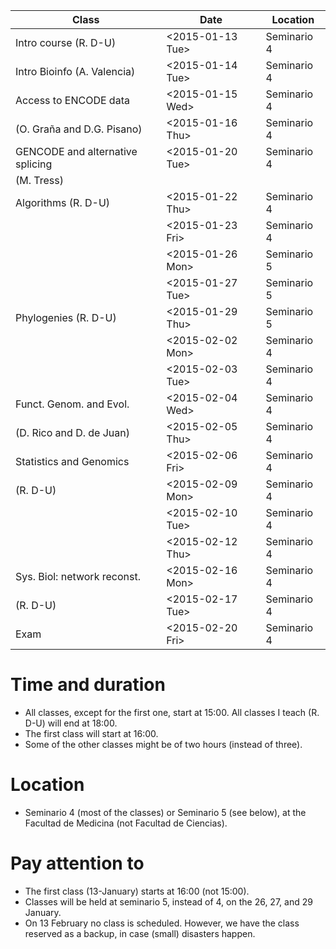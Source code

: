 # *** Schedule BM-13 2014-2015


# #+AUTHOR:
#+DATE:
#+OPTIONS: toc:nil num:nil author:nil timestamp:nil skip:nil email:nil creator:nil
#+LaTeX: \renewcommand{\arraystretch}{2}
#+LaTeX_CLASS_OPTIONS: [a4paper,11pt]
#+LATEX_HEADER: \usepackage[a4paper,tmargin=20mm,bmargin=10mm,lmargin=30mm,rmargin=30mm]{geometry}
#+BEGIN_LaTeX

\setlength{\headheight}{1cm}
\setlength{\headsep}{1cm}

#+END_LaTeX


# Shedule BM-13, course 2014-2015

|----------------------------------+------------------+-------------|
|----------------------------------+------------------+-------------|
| Class                            | Date             | Location    |
|----------------------------------+------------------+-------------|
|----------------------------------+------------------+-------------|
| Intro course (R. D-U)            | <2015-01-13 Tue> | Seminario 4 |
|----------------------------------+------------------+-------------|
| Intro Bioinfo (A. Valencia)      | <2015-01-14 Tue> | Seminario 4 |
|----------------------------------+------------------+-------------|
| Access to ENCODE data            | <2015-01-15 Wed> | Seminario 4 |
| (O. Graña and D.G. Pisano)       | <2015-01-16 Thu> | Seminario 4 |
|----------------------------------+------------------+-------------|
| GENCODE and alternative splicing | <2015-01-20 Tue> | Seminario 4 |
| (M. Tress)                       |                  |             |
|----------------------------------+------------------+-------------|
| Algorithms (R. D-U)              | <2015-01-22 Thu> | Seminario 4 |
|                                  | <2015-01-23 Fri> | Seminario 4 |
|                                  | <2015-01-26 Mon> | Seminario 5 |
|                                  | <2015-01-27 Tue> | Seminario 5 |
|----------------------------------+------------------+-------------|
| Phylogenies (R. D-U)             | <2015-01-29 Thu> | Seminario 5 |
|                                  | <2015-02-02 Mon> | Seminario 4 |
|                                  | <2015-02-03 Tue> | Seminario 4 |
|----------------------------------+------------------+-------------|
| Funct. Genom. and Evol.          | <2015-02-04 Wed> | Seminario 4 |
| (D. Rico and D. de Juan)         | <2015-02-05 Thu> | Seminario 4 |
|----------------------------------+------------------+-------------|
| Statistics and Genomics          | <2015-02-06 Fri> | Seminario 4 |
| (R. D-U)                         | <2015-02-09 Mon> | Seminario 4 |
|                                  | <2015-02-10 Tue> | Seminario 4 |
|                                  | <2015-02-12 Thu> | Seminario 4 |
|----------------------------------+------------------+-------------|
| Sys. Biol: network reconst.      | <2015-02-16 Mon> | Seminario 4 |
| (R. D-U)                         | <2015-02-17 Tue> | Seminario 4 |
|----------------------------------+------------------+-------------|
| Exam                             | <2015-02-20 Fri> | Seminario 4 |
|----------------------------------+------------------+-------------|
|----------------------------------+------------------+-------------|



* Time and duration
  - All classes, except for the first one, start at 15:00. All classes I
    teach (R. D-U) will end at 18:00.
  - The first class will start at 16:00.
  - Some of the other classes might be of two hours (instead of three).

* Location
  - Seminario 4 (most of the classes) or Seminario 5 (see below), at the Facultad de
    Medicina (not Facultad de Ciencias).

* Pay attention to
  - The first class (13-January) starts at 16:00 (not 15:00).
  - Classes will be held at seminario 5, instead of 4, on the 26, 27,
    and 29 January.
  - On 13 February no class is scheduled. However, we have the class reserved
    as a backup, in case (small) disasters happen.
